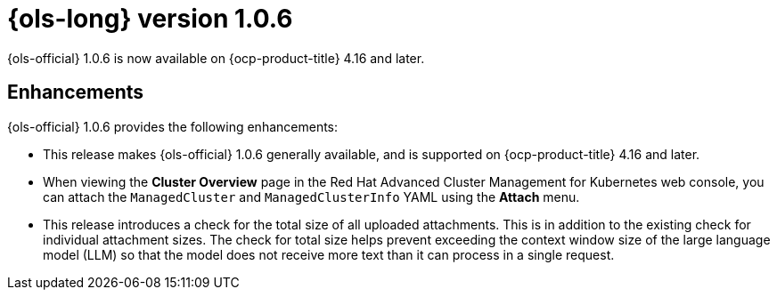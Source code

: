 // Module included in the following assemblies:
// * lightspeed-docs-main/release_notes/ols-release-notes.adoc

:_mod-docs-content-type: REFERENCE
[id="ols-1-0-6-release-notes_{context}"]
= {ols-long} version 1.0.6

{ols-official} 1.0.6 is now available on {ocp-product-title} 4.16 and later.

[id="ols-1-0-6-enhancements_{context}"]
== Enhancements

{ols-official} 1.0.6 provides the following enhancements:

* This release makes {ols-official} 1.0.6 generally available, and is supported on {ocp-product-title} 4.16 and later.

* When viewing the *Cluster Overview* page in the Red Hat Advanced Cluster Management for Kubernetes web console, you can attach the `ManagedCluster` and `ManagedClusterInfo` YAML using the *Attach* menu.

* This release introduces a check for the total size of all uploaded attachments. This is in addition to the existing check for individual attachment sizes. The check for total size helps prevent exceeding the context window size of the large language model (LLM) so that the model does not receive more text than it can process in a single request.
